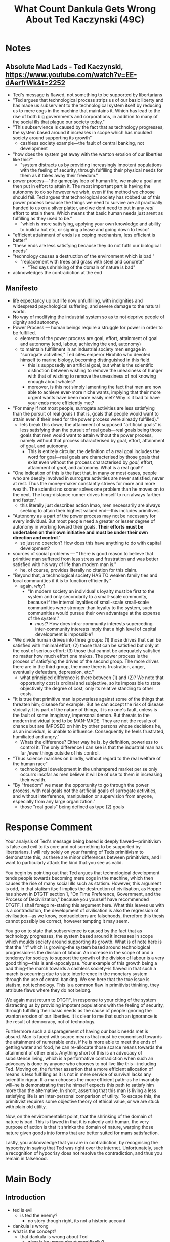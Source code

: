 #+title: What Count Dankula Gets Wrong About Ted Kaczynski (49C)

[[./thumb/thumb0-0.png]]

* SEO Checklist :noexport:
** Points to hit [0/16]
+ [ ] who's the character?
  + [ ] their want?
  + [ ] their need?
  + [ ] their flaw?
  + [ ] how do they grow?
  + what story/journey could the above create?
+ [ ] what's the desire/motivation of the story?
+ [ ] what's the obstacle?
+ [ ] what're the stakes --- why is it important?
+ [ ] make them care
  + [ ] show what you have so the audience feels the loss when you lose it
+ [ ] what's the resolution --- the one core idea that is the final message of the video that wraps everything up?
  + deliver on the title and thumbnail
+ [ ] storyboard it [0/3]
  + [ ] storylines you have
  + [ ] hook for each
  + [ ] different things that can happen
+ [ ] attach a story to every point I make and tell the story before I make that point
+ [ ] answer questions using spectacle
+ [ ] if things go static stories die, because life is never static.
+ [ ] drama is anticipation mingled with uncertainty
+ [ ] make comment goals (2 or 3)
+ [ ] cater to the archetypal viewer
+ [ ] reference popular media
+ [ ] Make an audience proxy (state things the viewer is thinking)
+ [ ] Problem every 2 minutes
** Intro [0/4]
+ [ ] 8 words right at the start explaining the concept
  + almost?
+ [ ] Personal (character) motivation
+ [ ] Create an enemy
** Questions to ask [0/11]
+ [ ] is there incentive to watch until the end?
+ [ ] can I add something?
+ [ ] what are the different loops that I can open?
+ [ ] what are the different questions that the viewer could ask themselves?
+ [ ] what's the hook?
+ [ ] what do viewers need to see in the first few seconds based on the title and thumbnail so that they feel like their click is worth it?
+ [ ] is there a way to make the viewer laugh or feel surprised or feel something in the first 10 seconds?
+ [ ] is there a way to have two storylines?
  + [ ] surface level story, and hidden stories (finding nemo is ostensably about finding nemo, but really about marlon addressing his insecurities as a father)
  + [ ] is there a way to build surface level and underlying tension in each story?
    + short term: will dory's short term memory make her forget what marlon told her, long term: will we find nemo?
+ [ ] am I giving them 4 or 2+2?
  + https://www.youtube.com/watch?v=KxDwieKpawg
+ [ ] in doing X big thing [0/3]
  + [ ] what do I want?
  + [ ] what happens if I dont get what I want?
  + [ ] what will I do to get what I want?
** Editing [0/5]
+ [ ] Show where possible
+ [ ] if theres a bit of information where you can delete what is before and after it and it flows just as well, cut it
+ [ ] tell stories with B-roll
+ [ ] Keep pace as fast as humanely possible, without impacting the pacing
+ [ ] add breather moments to allow for the pace to not feel too fast https://www.youtube.com/watch?v=o8ZbGnwXjj4
** How to keep people watching [0/23]
+ [ ] deliver on title and thumbnail (video "I ate 100 bananas" shouldnt start with people eating apples or you buying bananas)
+ [ ] /exceed/ the expectations made by the thumbnail
+ [ ] instantly explain the payoff
+ [ ] tell them why to watch
+ [ ] get right into content after delivering
+ [ ] remove every dull moment
+ [ ] find 10 most critical people you know to roast your video
+ [ ] payoff at the end
+ [ ] you can make anything work but it has to be interesting to the audience, original, and good
+ [ ] big stunts
+ [ ] the title should be "bananas are the best food on the planet" rather than "I like bananas"
+ [ ] consider what the experience will be for people in the video, if they liked it they might want to watch more of your videos.
+ [ ] viewers can tell when you are half-assing
+ [ ] (storyline) have an objective
+ [ ] stay on topic
+ [ ] no filler, only content that is neccesary to the narrative and meets the expectations
+ [ ] for payoff have the clear goal that is teased throughout the video
+ [ ] build anticipation to the payoff
+ [ ] wait until the very end to give the payoff
+ [ ] watchtime is not created equal, engagement and viewer surveys will differentiate between a good 25min video and a great one
+ [ ] Signal to the viewer early on that you know something that they dont, e.g. "I've uncovered something about Elon Musk that nobody is talking about."
+ [ ] Get rid of signposting, e.g. over-explaining and ‘telling’ the viewer what's about to happen instead of ‘showing’ them.
+ [ ] subtly re-introduce the hook at several points in the video, most viewers forget what the incentive to watch is 5 or 6 minutes in
** Thumbnail
+ concept more important than aestethics
+ borrow from other successful videos (yoink and twist)
+ make the dominant subject someone people know (so not me when starting off)
+ provide action
+ portray the story of the video
+ other parts of the image shouldnt take focus away from the important, clickable, elements
+ confusion doesnt make people want to click, curiosity \ne confusion
+ should be accurate in the most visually applealing way
+ should be simple and clear
+ colourful and bright
+ have 2-3 different versions of the thumbnail to A/B test
+ check how they look across youtube (thumbsup.tv)
+ recognisable figures improve CTR
+ you probably only want 1 person in your thumbnail (obviously just a rule of thumb)
+ spike their curiosity so much that they will wonder what happened if they dont click
** Title
+ "and this happened" is better than "what happens next will shock you"
+ a good title says what it needs to say in as few characters as possible
+ opening a loop is a method of building curiosity---aka curiosity gap
+ Jake Thomas formula https://www.youtube.com/watch?v=D7gsUUhkA6s
  + Fear
  + Curiosity
  + Desire
  + power phrases https://twitter.com/jthomas__/status/1533078603356942337
    + 🌞 Change my Life
      + vague
      + opens a loop
      + speaks to a big desire
    + ⚖ The Truth About
      + opens a loop
      + starts a story
      + negativity - "what is the truth about"
      + revealing - getting insider info
    + 🛑 I Stopped
    + 🛏️   I Regret
    + 🥷 Do This
    + ⏱️   In [Time Frame]
    + 🐣 Beginner
    + 🚫 Without
    + 🤡 You’re Doing It Wrong
    + 🧙‍♂️   This Is What I’d Do
** End Screen
+ Next logical step
+ What do the avatars care about?
+ Make people want to know what happens next.
+ be persuasive
  + mention the avatars desire
  + point out what more there is for them to do
    + use "have to"
  + describe the result of them doing that.
+ be confident that the linked video is good
* Notes
** Absolute Mad Lads - Ted Kaczynski, https://www.youtube.com/watch?v=EE-dAerfrWk&t=2252
+ Ted's message is flawed, not something to be supported by libertarians
+ "Ted argues that technological process strips us of our basic liberty and has made us subservient to the technological system itself by reducing us to mere cogs in the machine that maintains it. Which has lead to the rise of both big governments and corporations, in addition to many of the social ills that plague our society today."
+ "This subservience is caused by the fact that as technology progresses, the system based around it increases in scope which has moulded society around supporting its growth"
  + cashless society example---the fault of central banking, not development
+ "how does the system get away with the wanton erosion of our liberties like this?"
  + "system distracts us by providing increasingly impotent populations with the feeling of security, through fulfilling their physical needs for them as it takes away their freedom."
+ power process---"the gameplay loop of human life, we make a goal and then put in effort to attain it. The most important part is having the autonomy to do so however we wish, even if the method we choose should fail. Ted argues that technological society has robbed us of this power process because the things we need to survive are all practically handed to us on a silver platter, and we dont need to put in any /real/ effort to attain them. Which means that basic human needs just arent as fulfilling as they used to be."
  + "which is more satisfying, applying your own knowledge and ability to build a hut etc, or signing a lease and going down to tesco"
+ "efficient attainment of ends is a coping mechanism, less efficient is better"
+ "these ends are less satisfying because they do not fulfil our biological needs"
+ "technology causes a destruction of the environment which is bad "
  + "replacement with trees and grass with steel and concrete"
    + "Ted says shrinking of the domain of nature is bad"
+ acknowledges the contradiction at the end
** Manifesto
+ life expectancy up but life now unfulfilling, with indignities and widespread psychological suffering, and severe damage to the natural world.
+ No way of modifying the industrial system so as to not deprive people of dignity and autonomy.
+ Power Process --- human beings require a struggle for power in order to be fulfilled.
  + elements of the power process are goal, effort, attainment of goal and autonomy (end, labour, achieving the end, autonomy)
  + to maintain fulfillment in an industrial society men engage in "surrogate activities," Ted cites emperor Hirohito who devoted himself to marine biology, becoming distinguished in this field.
    + this is supposedly an artificial goal, but what is the scientific distinction between wishing to remove the uneasiness of hunger with that of wishing to remove the uneasiness of not knowing enough about whales?
    + moreover, is this not simply lamenting the fact that men are now able to achieve ever-more niche wants, implying that their more urgent wants have been more easily met? Why is it bad to have your ends more efficiently met?
+ "For many if not most people, surrogate activities are less satisfying than the pursuit of real goals ( that is, goals that people would want to attain even if their need for the power process were already fulfilled)."
  + lets break this down; the attainment of supposed "artificial goals" is less satisfying than the pursuit of real goals---real goals being those goals that men would want to attain without the power process, namely without that process characterised by goal, effort, attainment of goal, and autonomy.
    + This is entirely circular, the definition of a real goal includes the word for goal---real goals are characterised by those goals that exist even without the process characterised by /goal/, effort, attainment of /goal/, and autonomy. What is a real goal!?
+ "One indication of this is the fact that, in many or most cases, people who are deeply involved in surrogate activities are never satisfied, never at rest. Thus the money-maker constantly strives for more and more wealth. The scientist no sooner solves one problem than he moves on to the next. The long-distance runner drives himself to run always farther and faster."
  + this literally just describes action lmao, men necessarily are always seeking to attain their highest valued end---this includes primitives.
+ "Autonomy as a part of the power process may not be necessary for every individual. But most people need a greater or lesser degree of autonomy in working toward their goals. *Their efforts must be undertaken on their own initiative and must be under their own direction and control*."
  + so just no coercion? How does this have anything to do with capital development?
+ sources of social problems --- "There is good reason to believe that primitive man suffered from less stress and frustration and was better satisfied with his way of life than modern man is."
  + he, of course, provides literally no citation for this claim.
+ "Beyond that, a technological society HAS TO weaken family ties and local communities if it is to function efficiently."
  + again, /why/?
    + "In modern society an individual's loyalty must be first to the system and only secondarily to a small-scale community, because if the internal loyalties of small-scale small-scale communities were stronger than loyalty to the system, such communities would pursue their own advantage at the expense of the system."
      + /must/? How does intra-community interests superceding inter-community interests imply that a high level of capital development is impossible?
+ "We divide human drives into three groups: (1) those drives that can be satisfied with minimal effort; (2) those that can be satisfied but only at the cost of serious effort; (3) those that cannot be adequately satisfied no matter how much effort one makes. The power process is the process of satisfying the drives of the second group. The more drives there are in the third group, the more there is frustration, anger, eventually defeatism, depression, etc."
  + what principled difference is there between (1) and (2)? We note that opportunity cost is ordinal and subjective, so its impossible to state objectively the degree of cost, only its relative standing to other costs.
+ "It is true that primitive man is powerless against some of the things that threaten him; disease for example. But he can accept the risk of disease stoically. It is part of the nature of things, it is no one's fault, unless is the fault of some imaginary, impersonal demon. But threats to the modern individual tend to be MAN-MADE. They are not the results of chance but are IMPOSED on him by other persons whose decisions he, as an individual, is unable to influence. Consequently he feels frustrated, humiliated and angry."
  + Whats the difference? Either way he is, by definition, powerless to control it. The only difference I can see is that the industrial man has far /fewer/ things outside of his control.
+ "Thus science marches on blindly, without regard to the real welfare of the human race"
  + technological development in the unhampered market per se only occurrs insofar as men believe it will be of use to them in increasing their wealth.
+ "By "freedom" we mean the opportunity to go through the power process, with real goals not the artificial goals of surrogate activities, and without interference, manipulation or supervision from anyone, especially from any large organization."
  + those "real goals" being defined as type (2) goals
* Response Comment
Your analysis of Ted's message being based is deeply flawed---primitivism is false and evil to its core and not something to be supported by libertarians. I will rely solely on your framing of Teds primitivism to demonstrate this, as there are minor differences between primitivists, and I want to particularly attack the kind that you see as valid.

You begin by pointing out that Ted argues that technological development tends people towards becoming mere cogs in the machine, which then causes the rise of many social ills such as statism. However, this argument is odd, in that statism itself implies the destruction of civilisation, as Hoppe has shown in DTGTF section 1, "On Time Preference, Government, and the Process of Decivilization," because you yourself have recommended DTGTF, I shall forego re-stating this argument here. What this leaves us with is a contradiction, the development of civilisation is also the regression of civilisation---as we know, contradictions are falsehoods, therefore this thesis cannot possibly be correct, however tempting it may seem.

You go on to state that subservience is caused by the fact that as technology progresses, the system based around it increases in scope which moulds society around supporting its growth. What is of note here is that the "it" which is growing--the system based around technological progression--is the division of labour. An increase in the scope of and a tendency for society to support the growth of the division of labour is a very good thing---this is anti-apocalypse. Your example of this growth being a bad thing--the march towards a cashless society--is flawed in that such a march is occurring due to state interference in the monetary system through the use of central banking. We see here that the true issue is statism, not technology. This is a common flaw in primitivist thinking, they attribute flaws where they do not belong.

We again must return to DTGTF, in response to your citing of the system distracting us by providing impotent populations with the feeling of security, through fulfilling their basic needs as the cause of people ignoring the wanton erosion of our liberties. It is clear to me that such an ignorance is the result of democracy, not of technology.

Furthermore such a disparagement of having our basic needs met is absurd. Man is faced with scarce means that must be economised towards the attainment of numerable ends, if he is more able to meet the ends of getting water and food, he can re-allocate those scarce means towards the attainment of other ends. Anything short of this is an advocacy of subsistence living, which is a performative contradiction when such an advocacy is done by anyone who chooses to not live like this---including Ted. Moving on, the further assertion that a more efficient allocation of means is less fulfilling as it is not in mere service of survival lacks any scientific rigour. If a man chooses the more efficient path--as he invariably will--he is demonstrating that he himself expects this path to satisfy him more than the alternative. In short, asserting that this man is living a less satisfying life is an inter-personal comparison of utility. To escape this, the primitivist requires some objective theory of ethical value, or we are stuck with plain old utility.

Now, on the environmentalist point, that the shrinking of the domain of nature is bad. This is flawed in that it is nakedly anti-human, the very purpose of action is that it shrinks the domain of nature, warping those nature given goods into forms that are better suited for mans satisfaction.

Lastly, you acknowledge that you are in contradiction, by recognising the hypocrisy in saying that Ted was right over the internet. Unfortunately, such a recognition of hypocrisy does not resolve the contradiction, and thus you remain in falsehood.
* Main Body
** Introduction
+ ted is evil
  + is ted the enemy?
    + no story though right, its not a historic account
+ dankula is wrong
+ what is the concept?
  + that dankula is wrong about Ted
    + what is he wrong about specifically?
      + Dankula thinks that Ted is based but he is very much not based

+ Count Dankula is wrong in his video when he claims that Ted Kaczynski is based.
  + 15 words
+ Count Dankula thinks Ted Kaczynski is based, he is wrong
  + 10 words

Count Dankula is wrong that Ted's manifesto contains anything approaching the based red pills that hes claims are there. Rather the entire primitivist ideology is riddled with fantastic errors leading to perhaps the most anti-human ethics that one could think of. Stick around and I will explain exactly why this is the case.
** Technological Development Causing Social Ills
Dankula begins his review by pointing to the argument that technological development leads us to the many social ills we see today by stripping us of our liberty which reduces us to mere cogs in the machine under the boot of the state. This argument is flawed in that the state istelf enacts a de-civilising tendency on society due to the taxation it engages in. In short, a man can only acquire taxable assets through production, homesteading or trade, therefore a tax discourages people from producing, homesteading and trading---choosing to instead engage in more non-productive leisure. Therefore, there will be a lower level of capital development than otherwise. This has a side-effect in that it will tend to raise peoples time preferences---in other words taxation is actively pushing people towards barbaric savages concerned only with the present and away from civilised gentlemen who plan far into the future. Therefore this argument of Ted's is a contradiction in asserting that capital development is capital regression. As we know, contradictions are falsehoods, meaning this thesis cannot possibly be correct, however tempting it may appear.

** Division of Labour Implies Subservience
Dankula goes on to state that societal subservience is caused by the fact that as technology progresses, the system based around it increases in scope which inherently moulds society around supporting its growth. The problem here is that the 'system based around' technological progress is in fact the division of labour. So to translate from Primitivist into standard parlance, societal subservience is caused by the fact that as technology progresses, the division of labour increases in scope. After unpacking that phrase it is baffling to me that anyone could see it as a bad thing---a furthering of the division of labour is fantastic for society. It is precisely this leveraging of comparative advantage that brings society out of bare subsistence and into a world where we can live lives of a higher quality than most medieval kings. This is something we should be immensely grateful for.

Dankula does cite a supposed counter-example in hopes of demonstrating such development to be a bad thing in the slow march towards a cashless society. This example is flawed in that said push is a direct result of state central banking, not any inherent flaw in capital development. We see here that the real issue is statism, not technology---this is a common flaw in primitivist thinking, they attribute issues where they do not belong.

The argument continues with stating that erosion of our liberties is achieved in the technological society by providing populations with the feeling of security by having their basic needs met. There are two ways to interpret this, either we say that the basic needs are met through some manner of poverty subsidy, or they are met simply by being of such low cost to seem almost free. The latter case is the result of the division of labour which I have described above, and the former strikes me as being blatantly the fault of democracy, not technology. As Hoppe describes in Democracy The God That Failed,[fn:1] the democratic state will be incentivised to not only re-distribute wealth towards itself in straight tax, but also to redistribute wealth from unfavoured groups towards favoured groups outside of its own apparatus. This is in effect a strategic buying of favour to keep the masses impotent to stop it.

** Efficiency Bad >:(
Moreover, the naked disparagement of having basic needs met is simply absurd. Man is faced with scarce means that must be economised towards the attainment of numerable ends, if he is more able to meet the ends of, say, getting water and food, he can now free up some of the labour that would be spent there towards attaining yet more ends. To wag ones finger at this is nothing more than an advocacy of subsistence living, which is contradicted when said advocacy is performed by anyone who chooses to not live like a lowly grub or a common beast---including Ted, as even he kept his shack, his typewriter and his bike among other small luxuries.

Moving on, the further assertion that a more efficient allocation of means is less fulfilling as it is not in mere service of survival lacks any scientific rigour. If a man chooses the more efficient path--as he invariably will--he is demonstrating that he himself expects this path to satisfy him more than any alternative. In short, asserting that this man is living a less satisfying life is simply applying ones own preferences onto this other man, but what makes other peoples preferences more "right" than the person in question? Moreover, this would be classed as an inter-personal comparison of utility---an impossibility in economics. To escape this pit, the primitivist would require some objective theory of value outside of standard economics, until such a theory is elucidated the thesis is nothing but a fart in the wind to be confidently ignored.

** Against The Power Process
Now, I must attack Ted's theory of the 'power process' in some depth. The thesis goes as follows; human drives can be divided into three groups: (1) those drives that can be satisfied with minimal effort, (2) those that can be satisfied but only at the cost of serious effort, and (3) those that cannot be adequately satisfied no matter how much effort one makes. Further, humans require a struggle for power in order to feel fulfilled, this power process is the process of satisfying those ends of type two, this is a sort of ideal middle-ground. If you have a bunch of type (1) drives you become stagnant, if you have a bunch of type (3) drives you become riddled with mental health issues.

The question must be asked though; what exactly is the principled difference between ends of type (1) and type (2)? We note that opportunity cost--the praxeologic 'effort' that is expended in attaining the goal--is subjective and ordinal. So it is impossible to state the /cardinal/ degree of a given cost, only its relative position to other costs. Let's demonstrate this with an example; John has 1 hour of leisure time before he has to go back to work, and there are two things that he could do in this hour. He could either watch a baseball game, or go for a bike ride. The opportunity cost of watching the baseball game is equal to the value attached to going on the bike ride, similarly the opportunity cost of going on the bike ride is equal to the value attached to watching the baseball game. We suppose that John chooses to watch the baseball game, therefore we can say that the opportunity cost of this course of action was lower than the other course, but we cannot say by how much.

Moreover, consider Bob who also has an hour of leisure and chooses to spend it eating a hotdog in the local park. What could we possibly say about the opportunity cost of eating this hotdog in comparison to the opportunity costs of John? Clearly it makes no sense to compare these values between people. What does this leave us with respect to Kaczynski's above classification schema for ends? A man will necessarily always be seeking to attain the end with the lowest cost, so is he always pointed at type (1) ends? Without a sound definition of 'effort' the theory has no basis in truth.

Ted does give an example of one of these type (1) ends which he terms 'surrogate activities,' in Emperor Hirohito, who dedicated much of his time to becoming a distinguished marine biologist. This is supposedly an 'artificial' goal, in contrast to the 'real' goal of feeding oneself. But what exactly makes removing the uneasiness of hunger any more 'real' than removing the uneasiness of not knowing enough about marine biology? Again, Ted's theory is nothing more than flashy wordplay with no sound basis in science or philosophy.

** Environmentalism Good :D
Dankula also elucidates the Kaczynski environmentalist point, that the shrinking of the domain of nature is bad. Such an ethic is flawed in its anti-human implications---the very purpose of action which is a pre-requisite for human life and prosperity, is to shrink the wilds back and transform them into forms that are better suited to satisfy man. This is a good thing, a truly wild koombaya world is necessarily a world that humans would dispise by their own demonstration.

** Dankula Admits His Falsehood
Lastly Dankula acknowledges that he is in contradiction with the hypocrisy inherent in advocating Ted's primitivism over the internet. Unfortunately such a recognition of hypocrisy does not resolve the contradiction---knowing that you are wrong does not make you right. It is the duty of rational men to purge any falsehoods from their minds and their actions.

** CTA
This video has been focusing mainly on Dankula's interpretation of primitivism, but this is not all there is to know about the subject, so you have to watch this video if you want an even greater assault on the apocalyptic ideology of primitivism.

* Footnotes

[fn:1]Hans-Hermann Hoppe (2001), /On Time Preference, Government, and the Process of Decivilization/, in idem. /Democracy: The God That Failed/, pp. 29--33
